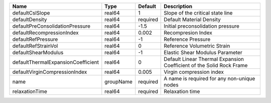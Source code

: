 

================================== ========= ======== ==================================================================== 
Name                               Type      Default  Description                                                          
================================== ========= ======== ==================================================================== 
defaultCslSlope                    real64    1        Slope of the critical state line                                     
defaultDensity                     real64    required Default Material Density                                             
defaultPreConsolidationPressure    real64    -1.5     Initial preconsolidation pressure                                    
defaultRecompressionIndex          real64    0.002    Recompresion Index                                                   
defaultRefPressure                 real64    -1       Reference Pressure                                                   
defaultRefStrainVol                real64    0        Reference Volumetric Strain                                          
defaultShearModulus                real64    -1       Elastic Shear Modulus Parameter                                      
defaultThermalExpansionCoefficient real64    0        Default Linear Thermal Expansion Coefficient of the Solid Rock Frame 
defaultVirginCompressionIndex      real64    0.005    Virgin compression index                                             
name                               groupName required A name is required for any non-unique nodes                          
relaxationTime                     real64    required Relaxation time                                                      
================================== ========= ======== ==================================================================== 


